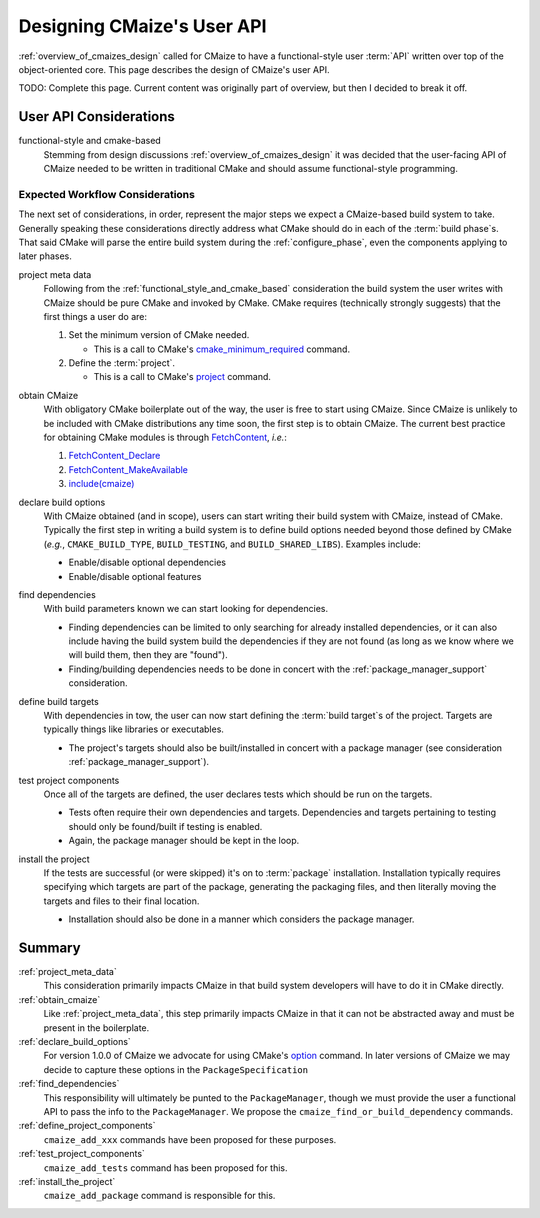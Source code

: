 .. _designing_cmaizes_user_api:

###########################
Designing CMaize's User API
###########################

:ref:`overview_of_cmaizes_design` called for CMaize to have a functional-style
user :term:`API` written over top of the object-oriented core. This page
describes the design of CMaize's user API.

TODO: Complete this page. Current content was originally part of overview, but
then I decided to break it off.

***********************
User API Considerations
***********************

.. _functional_style_and_cmake_based:

functional-style and cmake-based
   Stemming from design discussions :ref:`overview_of_cmaizes_design` it was
   decided that the user-facing API of CMaize needed to be written in
   traditional CMake and should assume functional-style programming.

Expected Workflow Considerations
================================

The next set of considerations, in order, represent the major steps we expect
a CMaize-based build system to take. Generally speaking these
considerations directly address what CMake should do in each
of the :term:`build phase`\ s. That said CMake will parse the entire
build system during the :ref:`configure_phase`, even the components applying to
later phases.

.. _project_meta_data:

project meta data
   Following from the :ref:`functional_style_and_cmake_based` consideration the
   build system the user writes with CMaize should be pure CMake and invoked by
   CMake. CMake requires (technically strongly suggests) that the first things
   a user do are:

   1. Set the minimum version of CMake needed.

      - This is a call to CMake's
        `cmake_minimum_required <https://tinyurl.com/3w6n75ec>`_
        command.

   2. Define the :term:`project`.

      - This is a call to CMake's
        `project <https://cmake.org/cmake/help/latest/command/project.html>`__
        command.

.. _obtain_cmaize:

obtain CMaize
   With obligatory CMake boilerplate out of the way, the user is free to start
   using CMaize. Since CMaize is unlikely to be included with CMake
   distributions any time soon, the first step is to obtain CMaize. The current
   best practice for obtaining CMake modules is through
   `FetchContent <https://tinyurl.com/yubmtj8m>`_, *i.e.*:

   1. `FetchContent_Declare <https://tinyurl.com/yzxm6y2d>`_
   2. `FetchContent_MakeAvailable <https://tinyurl.com/mtteytj7>`_
   3. `include(cmaize) <https://tinyurl.com/p2r8xut2>`__

.. _declare_build_options:

declare build options
   With CMaize obtained (and in scope), users can start writing their build
   system with CMaize, instead of CMake. Typically the first step in writing a
   build system is to define build options needed beyond those defined by CMake
   (*e.g.*, ``CMAKE_BUILD_TYPE``, ``BUILD_TESTING``, and ``BUILD_SHARED_LIBS``).
   Examples include:

   - Enable/disable optional dependencies
   - Enable/disable optional features

.. _find_dependencies:

find dependencies
   With build parameters known we can start looking for dependencies.

   - Finding dependencies can be limited to only searching for already installed
     dependencies, or it can also include having the build system build the
     dependencies if they are not found (as long as we know where we will build
     them, then they are "found").
   - Finding/building dependencies needs to be done in concert with the
     :ref:`package_manager_support` consideration.

.. _define_project_components:

define build targets
   With dependencies in tow, the user can now start defining the
   :term:`build target`\ s of the project. Targets are typically things like
   libraries or executables.

   - The project's targets should also be built/installed in concert with a
     package manager (see consideration :ref:`package_manager_support`).

.. _test_project_components:

test project components
   Once all of the targets are defined, the user declares tests which should be
   run on the targets.

   - Tests often require their own dependencies and targets. Dependencies and
     targets pertaining to testing should only be found/built if testing
     is enabled.
   - Again, the package manager should be kept in the loop.

.. _install_the_project:

install the project
   If the tests are successful (or were skipped) it's on to :term:`package`
   installation. Installation typically requires specifying which targets are
   part of the package, generating the packaging files, and then literally
   moving the targets and files to their final location.

   - Installation should also be done in a manner which considers the
     package manager.

*******
Summary
*******

:ref:`project_meta_data`
   This consideration primarily impacts CMaize in that build system developers
   will have to do it in CMake directly.

:ref:`obtain_cmaize`
   Like :ref:`project_meta_data`, this step primarily impacts CMaize in that
   it can not be abstracted away and must be present in the boilerplate.

:ref:`declare_build_options`
   For version 1.0.0 of CMaize we advocate for using CMake's
   `option <https://tinyurl.com/529f5zn7>`_ command. In later versions of
   CMaize we may decide to capture these options in the ``PackageSpecification``

:ref:`find_dependencies`
   This responsibility will ultimately be punted to the ``PackageManager``,
   though we must provide the user a functional API to pass the info to the
   ``PackageManager``. We propose the ``cmaize_find_or_build_dependency``
   commands.

:ref:`define_project_components`
   ``cmaize_add_xxx`` commands have been proposed for these purposes.

:ref:`test_project_components`
   ``cmaize_add_tests`` command has been proposed for this.

:ref:`install_the_project`
    ``cmaize_add_package`` command is responsible for this.
